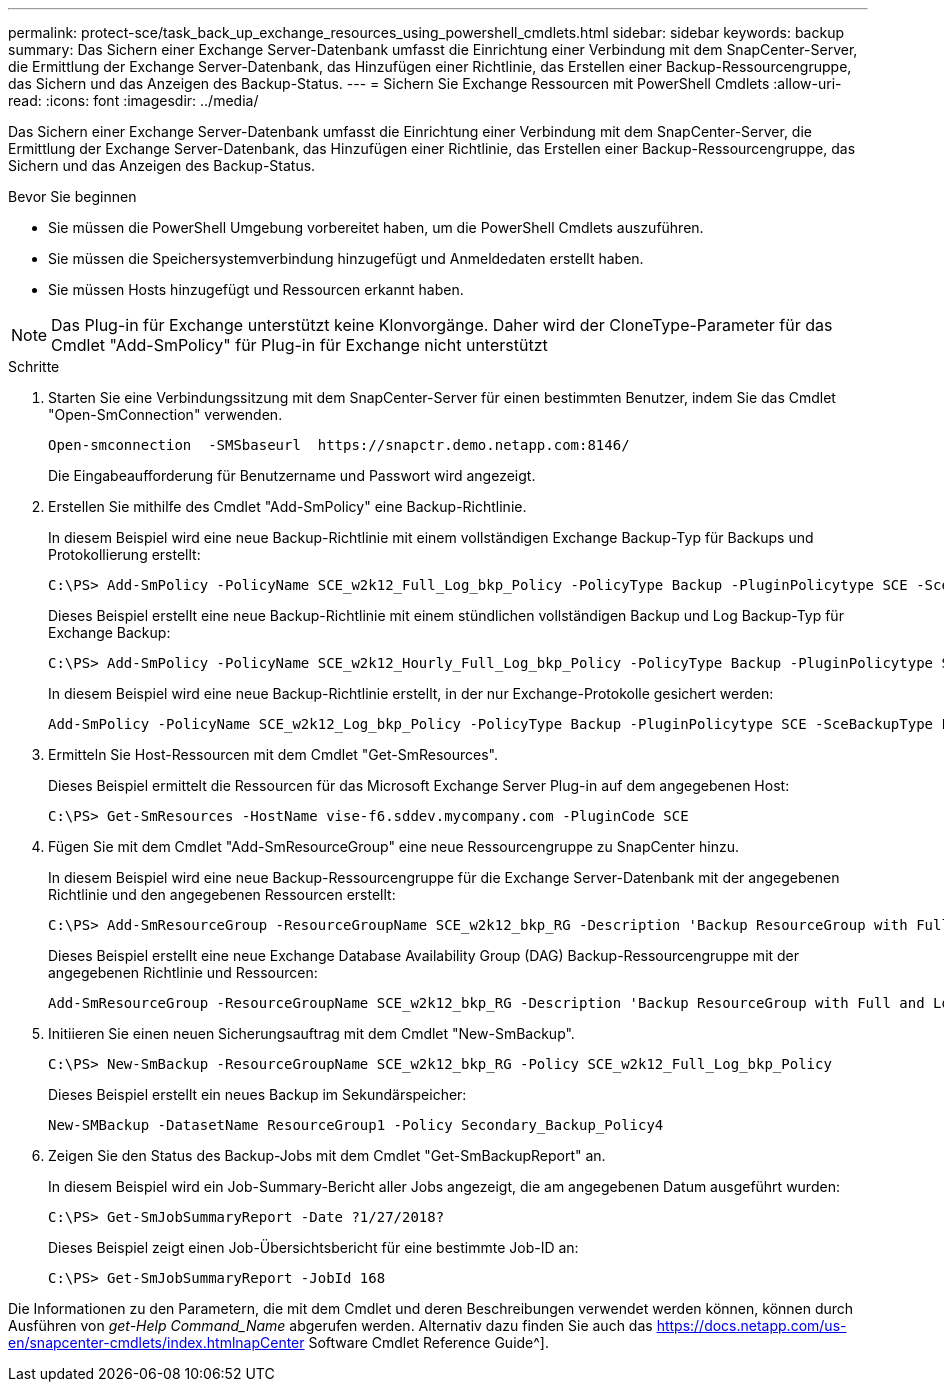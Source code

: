 ---
permalink: protect-sce/task_back_up_exchange_resources_using_powershell_cmdlets.html 
sidebar: sidebar 
keywords: backup 
summary: Das Sichern einer Exchange Server-Datenbank umfasst die Einrichtung einer Verbindung mit dem SnapCenter-Server, die Ermittlung der Exchange Server-Datenbank, das Hinzufügen einer Richtlinie, das Erstellen einer Backup-Ressourcengruppe, das Sichern und das Anzeigen des Backup-Status. 
---
= Sichern Sie Exchange Ressourcen mit PowerShell Cmdlets
:allow-uri-read: 
:icons: font
:imagesdir: ../media/


[role="lead"]
Das Sichern einer Exchange Server-Datenbank umfasst die Einrichtung einer Verbindung mit dem SnapCenter-Server, die Ermittlung der Exchange Server-Datenbank, das Hinzufügen einer Richtlinie, das Erstellen einer Backup-Ressourcengruppe, das Sichern und das Anzeigen des Backup-Status.

.Bevor Sie beginnen
* Sie müssen die PowerShell Umgebung vorbereitet haben, um die PowerShell Cmdlets auszuführen.
* Sie müssen die Speichersystemverbindung hinzugefügt und Anmeldedaten erstellt haben.
* Sie müssen Hosts hinzugefügt und Ressourcen erkannt haben.



NOTE: Das Plug-in für Exchange unterstützt keine Klonvorgänge. Daher wird der CloneType-Parameter für das Cmdlet "Add-SmPolicy" für Plug-in für Exchange nicht unterstützt

.Schritte
. Starten Sie eine Verbindungssitzung mit dem SnapCenter-Server für einen bestimmten Benutzer, indem Sie das Cmdlet "Open-SmConnection" verwenden.
+
[listing]
----
Open-smconnection  -SMSbaseurl  https://snapctr.demo.netapp.com:8146/
----
+
Die Eingabeaufforderung für Benutzername und Passwort wird angezeigt.

. Erstellen Sie mithilfe des Cmdlet "Add-SmPolicy" eine Backup-Richtlinie.
+
In diesem Beispiel wird eine neue Backup-Richtlinie mit einem vollständigen Exchange Backup-Typ für Backups und Protokollierung erstellt:

+
[listing]
----
C:\PS> Add-SmPolicy -PolicyName SCE_w2k12_Full_Log_bkp_Policy -PolicyType Backup -PluginPolicytype SCE -SceBackupType FullBackupAndLogBackup -BackupActiveCopies
----
+
Dieses Beispiel erstellt eine neue Backup-Richtlinie mit einem stündlichen vollständigen Backup und Log Backup-Typ für Exchange Backup:

+
[listing]
----
C:\PS> Add-SmPolicy -PolicyName SCE_w2k12_Hourly_Full_Log_bkp_Policy -PolicyType Backup -PluginPolicytype SCE -SceBackupType FullBackupAndLogBackup -BackupActiveCopies -ScheduleType Hourly -RetentionSettings @{'BackupType'='DATA';'ScheduleType'='Hourly';'RetentionCount'='10'}
----
+
In diesem Beispiel wird eine neue Backup-Richtlinie erstellt, in der nur Exchange-Protokolle gesichert werden:

+
[listing]
----
Add-SmPolicy -PolicyName SCE_w2k12_Log_bkp_Policy -PolicyType Backup -PluginPolicytype SCE -SceBackupType LogBackup -BackupActiveCopies
----
. Ermitteln Sie Host-Ressourcen mit dem Cmdlet "Get-SmResources".
+
Dieses Beispiel ermittelt die Ressourcen für das Microsoft Exchange Server Plug-in auf dem angegebenen Host:

+
[listing]
----
C:\PS> Get-SmResources -HostName vise-f6.sddev.mycompany.com -PluginCode SCE
----
. Fügen Sie mit dem Cmdlet "Add-SmResourceGroup" eine neue Ressourcengruppe zu SnapCenter hinzu.
+
In diesem Beispiel wird eine neue Backup-Ressourcengruppe für die Exchange Server-Datenbank mit der angegebenen Richtlinie und den angegebenen Ressourcen erstellt:

+
[listing]
----
C:\PS> Add-SmResourceGroup -ResourceGroupName SCE_w2k12_bkp_RG -Description 'Backup ResourceGroup with Full and Log backup policy' -PluginCode SCE -Policies SCE_w2k12_Full_bkp_Policy,SCE_w2k12_Full_Log_bkp_Policy,SCE_w2k12_Log_bkp_Policy -Resources @{'Host'='sce-w2k12-exch';'Type'='Exchange Database';'Names'='sce-w2k12-exch.sceqa.com\sce-w2k12-exch_DB_1,sce-w2k12-exch.sceqa.com\sce-w2k12-exch_DB_2'}
----
+
Dieses Beispiel erstellt eine neue Exchange Database Availability Group (DAG) Backup-Ressourcengruppe mit der angegebenen Richtlinie und Ressourcen:

+
[listing]
----
Add-SmResourceGroup -ResourceGroupName SCE_w2k12_bkp_RG -Description 'Backup ResourceGroup with Full and Log backup policy' -PluginCode SCE -Policies SCE_w2k12_Full_bkp_Policy,SCE_w2k12_Full_Log_bkp_Policy,SCE_w2k12_Log_bkp_Policy -Resources @{"Host"="DAGSCE0102";"Type"="Database Availability Group";"Names"="DAGSCE0102"}
----
. Initiieren Sie einen neuen Sicherungsauftrag mit dem Cmdlet "New-SmBackup".
+
[listing]
----
C:\PS> New-SmBackup -ResourceGroupName SCE_w2k12_bkp_RG -Policy SCE_w2k12_Full_Log_bkp_Policy
----
+
Dieses Beispiel erstellt ein neues Backup im Sekundärspeicher:

+
[listing]
----
New-SMBackup -DatasetName ResourceGroup1 -Policy Secondary_Backup_Policy4
----
. Zeigen Sie den Status des Backup-Jobs mit dem Cmdlet "Get-SmBackupReport" an.
+
In diesem Beispiel wird ein Job-Summary-Bericht aller Jobs angezeigt, die am angegebenen Datum ausgeführt wurden:

+
[listing]
----
C:\PS> Get-SmJobSummaryReport -Date ?1/27/2018?
----
+
Dieses Beispiel zeigt einen Job-Übersichtsbericht für eine bestimmte Job-ID an:

+
[listing]
----
C:\PS> Get-SmJobSummaryReport -JobId 168
----


Die Informationen zu den Parametern, die mit dem Cmdlet und deren Beschreibungen verwendet werden können, können durch Ausführen von _get-Help Command_Name_ abgerufen werden. Alternativ dazu finden Sie auch das https://docs.netapp.com/us-en/snapcenter-cmdlets/index.htmlnapCenter[] Software Cmdlet Reference Guide^].
